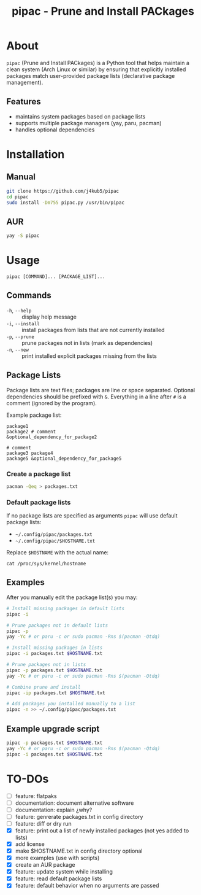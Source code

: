 #+TITLE: pipac - Prune and Install PACkages

* About
=pipac= (Prune and Install PACkages) is a Python tool that helps maintain a clean system (Arch Linux or similar) by ensuring that explicitly installed packages match user-provided package lists (declarative package management).

** Features
- maintains system packages based on package lists
- supports multiple package managers (yay, paru, pacman)
- handles optional dependencies

* Installation
** Manual
#+BEGIN_SRC bash
git clone https://github.com/j4kub5/pipac
cd pipac
sudo install -Dm755 pipac.py /usr/bin/pipac
#+END_SRC

** AUR
#+begin_src bash
yay -S pipac
#+end_src

* Usage
#+BEGIN_SRC
pipac [COMMAND]... [PACKAGE_LIST]...
#+END_SRC

** Commands
- =-h=, =--help= :: display help message
- =-i=, =--install= :: install packages from lists that are not currently installed
- =-p=, =--prune= :: prune packages not in lists (mark as dependencies)
- =-n=, =--new= :: print installed explicit packages missing from the lists

** Package Lists
Package lists are text files; packages are line or space separated. Optional dependencies should be prefixed with =&=. Everything in a line after =#= is a comment (ignored by the program). 

Example package list:
#+BEGIN_SRC
package1
package2 # comment
&optional_dependency_for_package2

# comment
package3 package4
package5 &optional_dependency_for_package5
#+END_SRC

*** Create a package list
#+begin_src bash
  pacman -Qeq > packages.txt
#+end_src

*** Default package lists
If no package lists are specified as arguments =pipac= will use default package lists:
- =~/.config/pipac/packages.txt=
- =~/.config/pipac/$HOSTNAME.txt=

Replace =$HOSTNAME= with the actual name:

#+begin_src shell
cat /proc/sys/kernel/hostname
#+end_src

** Examples
After you manually edit the package list(s) you may:
#+BEGIN_SRC bash
  # Install missing packages in default lists
  pipac -i

  # Prune packages not in default lists
  pipac -p
  yay -Yc # or paru -c or sudo pacman -Rns $(pacman -Qtdq)

  # Install missing packages in lists
  pipac -i packages.txt $HOSTNAME.txt

  # Prune packages not in lists
  pipac -p packages.txt $HOSTNAME.txt
  yay -Yc # or paru -c or sudo pacman -Rns $(pacman -Qtdq)

  # Combine prune and install
  pipac -ip packages.txt $HOSTNAME.txt

  # Add packages you installed manually to a list
  pipac -n >> ~/.config/pipac/packages.txt
#+END_SRC

** Example upgrade script
#+begin_src bash
  pipac -p packages.txt $HOSTNAME.txt
  yay -Yc # or paru -c or sudo pacman -Rns $(pacman -Qtdq)
  pipac -i packages.txt $HOSTNAME.txt
#+end_src 

* TO-DOs
- [ ] feature: flatpaks
- [ ] documentation: document alternative software
- [ ] documentation: explain ¿why?
- [ ] feature: genrerate packages.txt in config directory
- [ ] feature: diff or dry run
- [X] feature: print out a list of newly installed packages (not yes added to lists)
- [X] add license
- [X] make $HOSTNAME.txt in config directory optional
- [X] more examples (use with scripts)
- [X] create an AUR package
- [X] feature: update system while installing
- [X] feature: read default package lists
- [X] feature: default behavior when no arguments are passed
